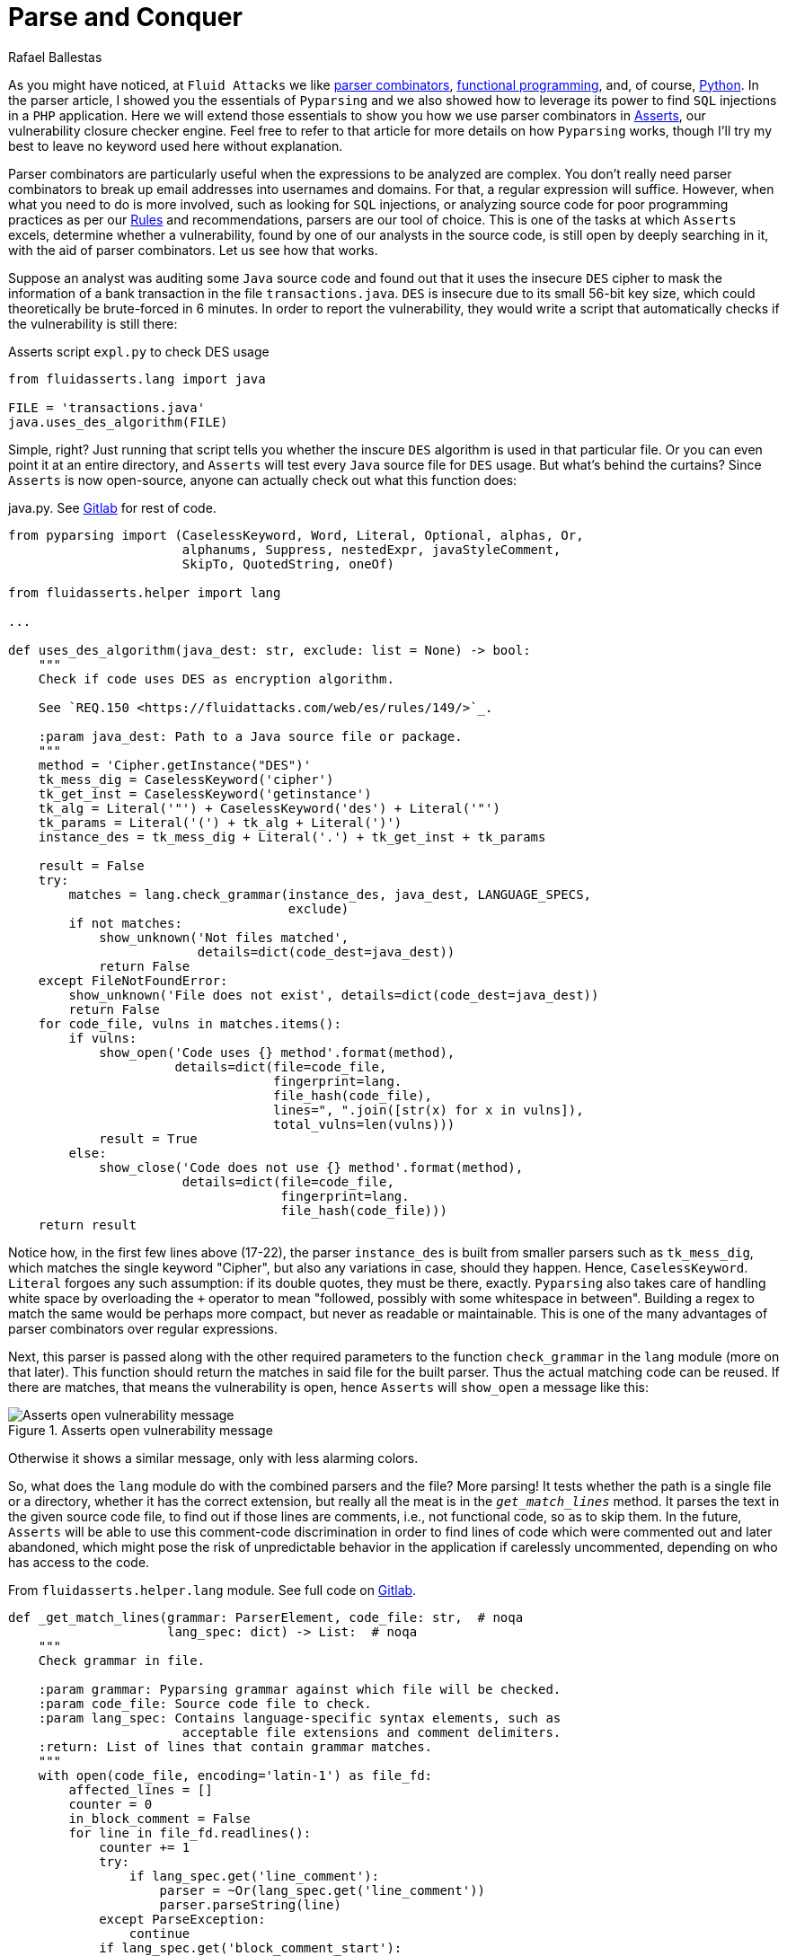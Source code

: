 :slug: parse-conquer/
:date: 2019-05-07
:subtitle: Why Asserts uses Parser combinators
:category: attacks
:tags: software, security, code
:image: cover.png
:alt: Parsing code. Photo by Markus Spiske on Unsplash: https://unsplash.com/photos/hvSr_CVecVI
:description: Why Asserts uses parser combinators as its main static code analysis tool? Asserts is our vulnerability closure checker engine, which tests whether vulnerabilities found manually are still open. Many of those functions test for poor programming practices, with aid of parser combinators.
:keywords: Parsing, Asserts, Combinators, Regex, Vulnerability, Pyparsing
:author: Rafael Ballestas
:writer: raballestasr
:name: Rafael Ballestas
:about1: Mathematician
:about2: with an itch for CS
:source-highlighter: pygments


= Parse and Conquer

As you might have noticed, at `Fluid Attacks`
we like link:../pars-orationis-secura/[parser combinators],
link:../why-we-go-functional[functional programming],
and, of course, link:../tags/python/[Python].
In the parser article,
I showed you the essentials of `Pyparsing` and
we also showed how to leverage its power
to find `SQL` injections in a `PHP` application.
Here we will extend those essentials to show you
how we use parser combinators in
link:../../products/asserts/[Asserts],
our vulnerability closure checker engine.
Feel free to refer to that article
for more details on how `Pyparsing` works,
though I'll try my best to leave no keyword used here
without explanation.

Parser combinators are particularly useful when
the expressions to be analyzed are complex.
You don't really need parser combinators to break up email addresses
into usernames and domains.
For that, a regular expression will suffice.
However, when what you need to do is more involved,
such as looking for `SQL` injections,
or analyzing source code for poor programming practices
as per our link:../..//rules/[Rules]
and recommendations,
parsers are our tool of choice.
This is one of the tasks at which `Asserts` excels,
determine whether a vulnerability,
found by one of our analysts in the source code,
is still open by deeply searching in it,
with the aid of parser combinators.
Let us see how that works.

Suppose an analyst was auditing some `Java` source code
and found out that it uses the insecure `DES` cipher
to mask the information of a bank transaction
in the file `transactions.java`.
`DES` is insecure due to its small 56-bit key size,
which could theoretically be brute-forced in 6 minutes.
In order to report the vulnerability,
they would write a script that automatically checks
if the vulnerability is still there:

.Asserts script `expl.py` to check DES usage
[source,python]
----
from fluidasserts.lang import java

FILE = 'transactions.java'
java.uses_des_algorithm(FILE)
----

Simple, right?
Just running that script tells you whether the inscure `DES` algorithm
is used in that particular file.
Or you can even point it at an entire directory,
and `Asserts` will test every `Java` source file for `DES` usage.
But what's behind the curtains?
Since `Asserts` is now open-source,
anyone can actually check out what this function does:

.java.py. See link:https://gitlab.com/fluidattacks/asserts/blob/master/fluidasserts/lang/java.py#L395[Gitlab] for rest of code.
[source,python,linenums]
----
from pyparsing import (CaselessKeyword, Word, Literal, Optional, alphas, Or,
                       alphanums, Suppress, nestedExpr, javaStyleComment,
                       SkipTo, QuotedString, oneOf)

from fluidasserts.helper import lang

...

def uses_des_algorithm(java_dest: str, exclude: list = None) -> bool:
    """
    Check if code uses DES as encryption algorithm.

    See `REQ.150 <https://fluidattacks.com/web/es/rules/149/>`_.

    :param java_dest: Path to a Java source file or package.
    """
    method = 'Cipher.getInstance("DES")'
    tk_mess_dig = CaselessKeyword('cipher')
    tk_get_inst = CaselessKeyword('getinstance')
    tk_alg = Literal('"') + CaselessKeyword('des') + Literal('"')
    tk_params = Literal('(') + tk_alg + Literal(')')
    instance_des = tk_mess_dig + Literal('.') + tk_get_inst + tk_params

    result = False
    try:
        matches = lang.check_grammar(instance_des, java_dest, LANGUAGE_SPECS,
                                     exclude)
        if not matches:
            show_unknown('Not files matched',
                         details=dict(code_dest=java_dest))
            return False
    except FileNotFoundError:
        show_unknown('File does not exist', details=dict(code_dest=java_dest))
        return False
    for code_file, vulns in matches.items():
        if vulns:
            show_open('Code uses {} method'.format(method),
                      details=dict(file=code_file,
                                   fingerprint=lang.
                                   file_hash(code_file),
                                   lines=", ".join([str(x) for x in vulns]),
                                   total_vulns=len(vulns)))
            result = True
        else:
            show_close('Code does not use {} method'.format(method),
                       details=dict(file=code_file,
                                    fingerprint=lang.
                                    file_hash(code_file)))
    return result
----

Notice how, in the first few lines above (17-22),
the parser `instance_des` is built from smaller parsers
such as `tk_mess_dig`, which matches the single keyword "Cipher",
but also any variations in case, should they happen.
Hence, `CaselessKeyword`.
`Literal` forgoes any such assumption:
if its double quotes, they must be there, exactly.
`Pyparsing` also takes care of handling white space
by overloading the `+` operator to mean
"followed, possibly with some whitespace in between".
Building a regex to match the same would be perhaps
more compact, but never as readable or maintainable.
This is one of the many advantages of
parser combinators over regular expressions.

Next, this parser is passed
along with the other required parameters
to the function `check_grammar` in the `lang` module
(more on that later).
This function should return the matches
in said file for the built parser.
Thus the actual matching code can be reused.
If there are matches,
that means the vulnerability is open,
hence `Asserts` will `show_open` a message like this:

.Asserts open vulnerability message
image::asserts-open-msg.png["Asserts open vulnerability message"]

Otherwise it shows a similar message,
only with less alarming colors.

So, what does the `lang` module do with the combined parsers and the file?
More parsing!
It tests whether the path is a single file or a directory,
whether it has the correct extension,
but really all the meat is in the `_get_match_lines_` method.
It parses the text in the given source code file,
to find out if those lines are comments, i.e., not functional code,
so as to skip them.
In the future, `Asserts` will be able to use
this comment-code discrimination in order to find
lines of code which were commented out and later abandoned,
which might pose the risk of unpredictable behavior in the application
if carelessly uncommented, depending on who has access to the code.

.From `fluidasserts.helper.lang` module. See full code on link:https://gitlab.com/fluidattacks/asserts/blob/master/fluidasserts/helper/lang.py[Gitlab].
[source,python,linenums]
----
def _get_match_lines(grammar: ParserElement, code_file: str,  # noqa
                     lang_spec: dict) -> List:  # noqa
    """
    Check grammar in file.

    :param grammar: Pyparsing grammar against which file will be checked.
    :param code_file: Source code file to check.
    :param lang_spec: Contains language-specific syntax elements, such as
                       acceptable file extensions and comment delimiters.
    :return: List of lines that contain grammar matches.
    """
    with open(code_file, encoding='latin-1') as file_fd:
        affected_lines = []
        counter = 0
        in_block_comment = False
        for line in file_fd.readlines():
            counter += 1
            try:
                if lang_spec.get('line_comment'):
                    parser = ~Or(lang_spec.get('line_comment'))
                    parser.parseString(line)
            except ParseException:
                continue
            if lang_spec.get('block_comment_start'):
                try:
                    block_start = Literal(lang_spec.get('block_comment_start'))
                    parser = SkipTo(block_start) + block_start
                    parser.parseString(line)
                    in_block_comment = True
                except (ParseException, IndexError):
                    pass

                if in_block_comment and lang_spec.get('block_comment_end'):
                    try:
                        block_end = Literal(lang_spec.get('block_comment_end'))
                        parser = SkipTo(block_end) + block_end
                        parser.parseString(line)
                        in_block_comment = False
                        continue
                    except ParseException:
                        continue
                    except IndexError:
                        pass
            try:
                results = grammar.searchString(line, maxMatches=1)
                if not _is_empty_result(results):
                    affected_lines.append(counter)
            except ParseException:
                pass
    return affected_lines
----

After testing if the code we're looking at is functional or not,
it is simply a matter of invoking the `searchString` method
from `PyParsing`, which, as its name implies,
searches the given string for matches of the given parser.
The module has a few more tricks up its sleeve,
such as turning the parsing search results into pretty strings
and parsing chunks of lines of code.
All that, again, with the help of parser combinators.

The most important takeaway from looking at the source code,
and what lies behind it, of this single function,
is that using parser combinators in +Asserts+
allows us not only to have readable, maintainable code
for our own use and of others,
but also for this code to be easily _extensible_ and _reusable_.
`PyParsing`, due to its object-oriented interface,
its clear naming conventions,
and the fact that coding parsers in it
is just _pythonic_,
allows our team to write and rewrite
static code analysis tools that change as do its users' needs.

That just wouldn't be possible with regular expressions.
Regexes must be tailor-made, carefully designed
with one specific objective in mind. One application.
So that regex that might search for conditionals
without default actions in `Javascript` is bound to be
useless for the same purpose in a different language.
Such is not the case with parser combinators,
as most code is easily modified or reusable.
Also, nesting searches as we did above
(parsing before parsing to know if we're inside a block comment)
will definitely require uber-complex regular expressions,
if it is possible at all.

Just like `uses_des_algorithm` above,
`Asserts` packs convenient functions to test for many
of our requirements or recommendations for secure coding,
for several different languages,
and growing daily.
`Pyparsing` enhances a significant part
of our static code analysis tools in a way that,
as mentioned earlier, with regexes would only be _ad hoc_
or impossible to maintain.

== References

. [[r1]] link:https://fluidattacks.gitlab.io/asserts/[`Asserts`] documentation.

. [[r2]] McGuire, Paul (2008). 'Getting started with pyparsing'.
O'Reilly shortcuts.
